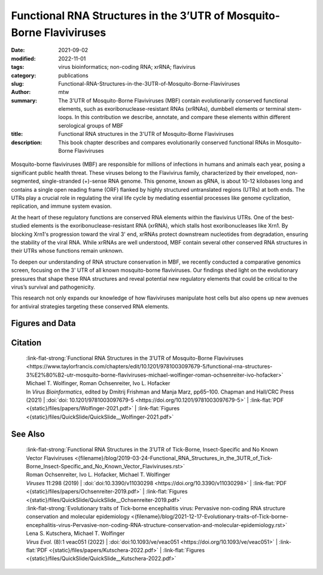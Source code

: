 Functional RNA Structures in the 3’UTR of Mosquito-Borne Flaviviruses
#####################################################################

:date: 2021-09-02
:modified: 2022-11-01
:tags: virus bioinformatics; non-coding RNA; xrRNA; flavivirus
:category: publications
:slug: Functional-RNA-Structures-in-the-3UTR-of-Mosquito-Borne-Flaviviruses
:author: mtw
:summary: The 3'UTR of Mosquito-Borne Flaviviruses (MBF) contain evolutionarily conserved functional elements, such as exoribonuclease-resistant RNAs (xrRNAs), dumbbell elements or terminal stem-loops. In this contribution we describe, annotate, and compare these elements within different serological groups of MBF
:title: Functional RNA structures in the 3'UTR of Mosquito-Borne Flaviviruses
:description: This book chapter describes and compares evolutionarily conserved functional RNAs in Mosquito-Borne Flaviviruses

.. role:: link-flat-strong(link)
  :class: m-flat m-text m-strong

.. role:: link-flat(link)
  :class: m-flat m-text

.. role:: ul
  :class: m-text m-ul

.. role:: doi(link)
  :class: doi

.. container:: m-col-t-10 m-center-t m-col-s-10 m-center-s m-col-m-6 m-right-m

    .. figure:: {static}/files/papers/preview/Preview__Wolfinger-2021.001small.webp
          :alt: Consenus RNA secondary sructures of evolutionary conserved elements in flavivirus 3'UTRs
          :figclass: m-figure m-flat

Mosquito-borne flaviviruses (MBF) are responsible for millions of infections in humans and animals each year, posing a significant public health threat. These viruses belong to the Flavivirus family, characterized by their enveloped, non-segmented, single-stranded (+)-sense RNA genome. This genome, known as gRNA, is about 10-12 kilobases long and contains a single open reading frame (ORF) flanked by highly structured untranslated regions (UTRs) at both ends. The UTRs play a crucial role in regulating the viral life cycle by mediating essential processes like genome cyclization, replication, and immune system evasion.

At the heart of these regulatory functions are conserved RNA elements within the flavivirus UTRs. One of the best-studied elements is the exoribonuclease-resistant RNA (xrRNA), which stalls host exoribonucleases like Xrn1. By blocking Xrn1's progression toward the viral 3' end, xrRNAs protect downstream nucleotides from degradation, ensuring the stability of the viral RNA. While xrRNAs are well understood, MBF contain several other conserved RNA structures in their UTRs whose functions remain unknown.

To deepen our understanding of RNA structure conservation in MBF, we recently conducted a comparative genomics screen, focusing on the 3' UTR of all known mosquito-borne flaviviruses. Our findings shed light on the evolutionary pressures that shape these RNA structures and reveal potential new regulatory elements that could be critical to the virus’s survival and pathogenicity.

This research not only expands our knowledge of how flaviviruses manipulate host cells but also opens up new avenues for antiviral strategies targeting these conserved RNA elements.

.. raw:: html

  <object data="{static}/files/papers/Wolfinger-2021.pdf" type="application/pdf" width="100%" height="1050px">
  <p>Your browser does not support PDFs. 
     <a href="{static}/files/papers/Wolfinger-2021.pdf">Download the PDF</a>
  </p>
  </object> <br/><br/>

.. frame:: Abstract

  Recent experimental evidence revealed a thorough understanding of the involvement of functional RNA elements in the 3’ untranslated regions (UTRs) of flaviviruses with virus tropism. Comparative genomics and thermodynamic modelling allow for the prediction and functional characterization of homologous structures in phylogenetically related viruses. We provide here a comprehensive overview of evolutionarily conserved RNAs in the 3’UTRs of mosquito-borne flaviviruses.

Figures and Data
================

.. image-grid ::

  {static}/files/QuickSlide/QuickSlide__Wolfinger-2021/QuickSlide__Wolfinger-2021.001.png

  {static}/files/QuickSlide/QuickSlide__Wolfinger-2021/QuickSlide__Wolfinger-2021.002.png
  {static}/files/QuickSlide/QuickSlide__Wolfinger-2021/QuickSlide__Wolfinger-2021.003.png

  {static}/files/QuickSlide/QuickSlide__Wolfinger-2021/QuickSlide__Wolfinger-2021.004.png
  {static}/files/QuickSlide/QuickSlide__Wolfinger-2021/QuickSlide__Wolfinger-2021.005.png

  {static}/files/QuickSlide/QuickSlide__Wolfinger-2021/QuickSlide__Wolfinger-2021.006.png
  {static}/files/QuickSlide/QuickSlide__Wolfinger-2021/QuickSlide__Wolfinger-2021.007.png

  {static}/files/QuickSlide/QuickSlide__Wolfinger-2021/QuickSlide__Wolfinger-2021.008.png
  {static}/files/QuickSlide/QuickSlide__Wolfinger-2021/QuickSlide__Wolfinger-2021.009.png

  {static}/files/QuickSlide/QuickSlide__Wolfinger-2021/QuickSlide__Wolfinger-2021.010.png
  {static}/files/QuickSlide/QuickSlide__Wolfinger-2021/QuickSlide__Wolfinger-2021.011.png

  {static}/files/QuickSlide/QuickSlide__Wolfinger-2021/QuickSlide__Wolfinger-2021.012.png


Citation
========

  | :link-flat-strong:`Functional RNA Structures in the 3’UTR of Mosquito-Borne Flaviviruses <https://www.taylorfrancis.com/chapters/edit/10.1201/9781003097679-5/functional-rna-structures-3%E2%80%B2-utr-mosquito-borne-flaviviruses-michael-wolfinger-roman-ochsenreiter-ivo-hofacker>`
  | Michael T. Wolfinger, Roman Ochsenreiter, Ivo L. Hofacker
  | In *Virus Bioinformatics*, edited by Dmitrij Frishman and Manja Marz, pp65–100. Chapman and Hall/CRC Press (2021) | :doi:`doi: 10.1201/9781003097679-5 <https://doi.org/10.1201/9781003097679-5>` | :link-flat:`PDF <{static}/files/papers/Wolfinger-2021.pdf>` | :link-flat:`Figures <{static}/files/QuickSlide/QuickSlide__Wolfinger-2021.pdf>`

See Also
========

  | :link-flat-strong:`Functional RNA Structures in the 3’UTR of Tick-Borne, Insect-Specific and No Known Vector Flaviviruses <{filename}/blog/2019-03-24-Functional_RNA_Structures_in_the_3UTR_of_Tick-Borne_Insect-Specific_and_No_Known_Vector_Flaviviruses.rst>`
  | Roman Ochsenreiter, Ivo L. Hofacker, :ul:`Michael T. Wolfinger`
  | *Viruses* 11:298 (2019) | :doi:`doi:10.3390/v11030298 <https://doi.org/10.3390/v11030298>` | :link-flat:`PDF <{static}/files/papers/Ochsenreiter-2019.pdf>` | :link-flat:`Figures <{static}/files/QuickSlide/QuickSlide__Ochsenreiter-2019.pdf>`

  | :link-flat-strong:`Evolutionary traits of Tick-borne encephalitis virus: Pervasive non-coding RNA structure conservation and molecular epidemiology <{filename}/blog/2021-12-17-Evolutionary-traits-of-Tick-borne-encephalitis-virus-Pervasive-non-coding-RNA-structure-conservation-and-molecular-epidemiology.rst>`
  | Lena S. Kutschera, :ul:`Michael T. Wolfinger`
  | *Virus Evol.* (8):1 veac051 (2022) | :doi:`doi:10.1093/ve/veac051 <https://doi.org/10.1093/ve/veac051>` | :link-flat:`PDF <{static}/files/papers/Kutschera-2022.pdf>` | :link-flat:`Figures <{static}/files/QuickSlide/QuickSlide__Kutschera-2022.pdf>`
